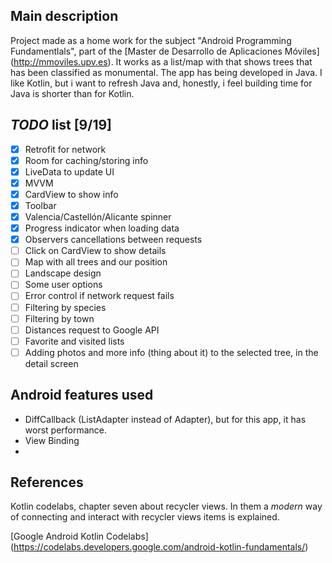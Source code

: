 ** Main description
Project made as a home work for the subject "Android Programming Fundamentlals", part of the [Master de Desarrollo de Aplicaciones Móviles](http://mmoviles.upv.es).
It works as a list/map with that shows trees that has been classified as monumental.
The app has being developed in Java. I like Kotlin, but i want to refresh Java and, honestly, i feel building time for Java is shorter than for Kotlin.

** /TODO/ list [9/19]

+ [X] Retrofit for network
+ [X] Room for caching/storing info
+ [X] LiveData to update UI
+ [X] MVVM
+ [X] CardView to show info
+ [X] Toolbar
+ [X] Valencia/Castellón/Alicante spinner
+ [X] Progress indicator when loading data
+ [X] Observers cancellations between requests
+ [ ] Click on CardView to show details
+ [ ] Map with all trees and our position
+ [ ] Landscape design
+ [ ] Some user options
+ [ ] Error control if network request fails
+ [ ] Filtering by species
+ [ ] Filtering by town
+ [ ] Distances request to Google API
+ [ ] Favorite and visited lists
+ [ ] Adding photos and more info (thing about it) to the selected tree, in the detail screen


** Android features used
+ DiffCallback (ListAdapter instead of Adapter), but for this app, it has worst performance.
+ View Binding
+ 

** References
**** Kotlin codelabs, chapter seven about recycler views. In them a /modern/ way of connecting and interact with recycler views items is explained.
[Google Android Kotlin Codelabs](https://codelabs.developers.google.com/android-kotlin-fundamentals/)

**** 
